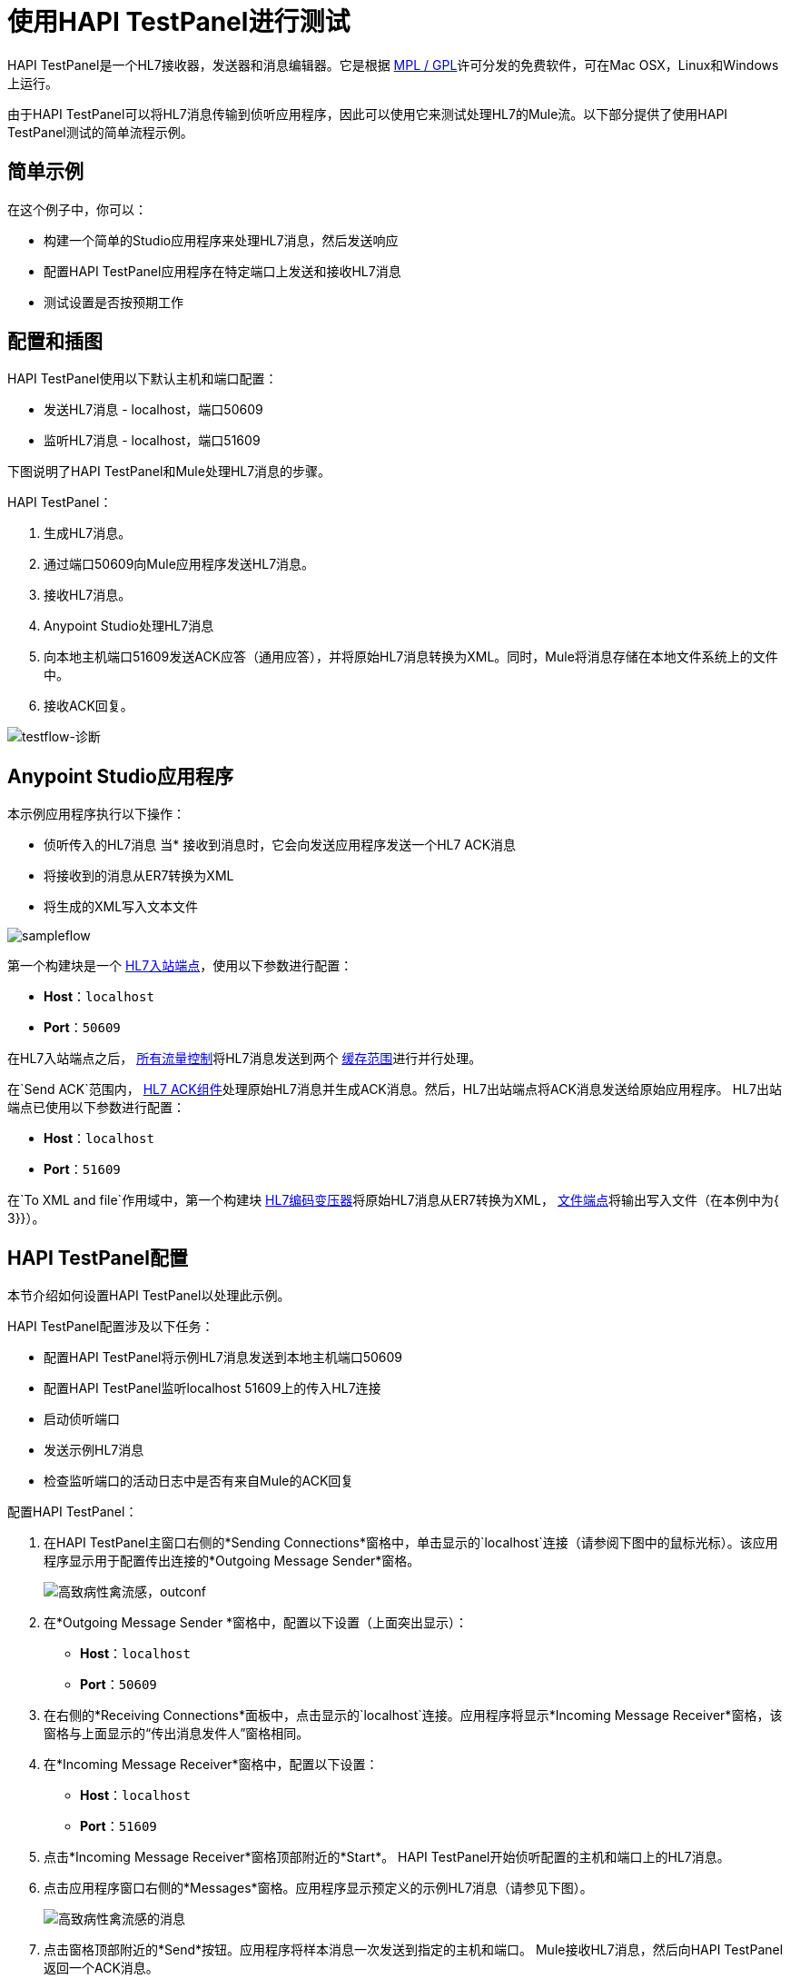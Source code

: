 = 使用HAPI TestPanel进行测试
:keywords: hl7, hapi, testpanel

HAPI TestPanel是一个HL7接收器，发送器和消息编辑器。它是根据 link:http://hl7api.sourceforge.net/license.html[MPL / GPL]许可分发的免费软件，可在Mac OSX，Linux和Windows上运行。

由于HAPI TestPanel可以将HL7消息传输到侦听应用程序，因此可以使用它来测试处理HL7的Mule流。以下部分提供了使用HAPI TestPanel测试的简单流程示例。

== 简单示例

在这个例子中，你可以：

* 构建一个简单的Studio应用程序来处理HL7消息，然后发送响应
* 配置HAPI TestPanel应用程序在特定端口上发送和接收HL7消息
* 测试设置是否按预期工作

== 配置和插图

HAPI TestPanel使用以下默认主机和端口配置：

* 发送HL7消息 -  localhost，端口50609
* 监听HL7消息 -  localhost，端口51609

下图说明了HAPI TestPanel和Mule处理HL7消息的步骤。

HAPI TestPanel：

. 生成HL7消息。
. 通过端口50609向Mule应用程序发送HL7消息。
. 接收HL7消息。
.  Anypoint Studio处理HL7消息
. 向本地主机端口51609发送ACK应答（通用应答），并将原始HL7消息转换为XML。同时，Mule将消息存储在本地文件系统上的文件中。
. 接收ACK回复。

image:testflow-diag.png[testflow-诊断]

==  Anypoint Studio应用程序

本示例应用程序执行以下操作：

* 侦听传入的HL7消息
当* 接收到消息时，它会向发送应用程序发送一个HL7 ACK消息
* 将接收到的消息从ER7转换为XML
* 将生成的XML写入文本文件

image:sampleflow.png[sampleflow]

第一个构建块是一个 link:/healthcare-toolkit/v/2.0/hl7-endpoint-reference[HL7入站端点]，使用以下参数进行配置：

*  *Host*：`localhost`
*  *Port*：`50609`

在HL7入站端点之后， link:/mule-user-guide/v/3.7/all-flow-control-reference[所有流量控制]将HL7消息发送到两个 link:/mule-user-guide/v/3.7/cache-scope[缓存范围]进行并行处理。

在`Send ACK`范围内， link:/healthcare-toolkit/v/2.0/hl7-ack-component-reference[HL7 ACK组件]处理原始HL7消息并生成ACK消息。然后，HL7出站端点将ACK消息发送给原始应用程序。 HL7出站端点已使用以下参数进行配置：

*  *Host*：`localhost`
*  *Port*：`51609`

在`To XML and file`作用域中，第一个构建块 link:/healthcare-toolkit/v/2.0/hl7-encoding-transformer[HL7编码变压器]将原始HL7消息从ER7转换为XML， link:/mule-user-guide/v/3.7/file-connector[文件端点]将输出写入文件（在本例中为{ 3}}）。

==  HAPI TestPanel配置

本节介绍如何设置HAPI TestPanel以处理此示例。

HAPI TestPanel配置涉及以下任务：

* 配置HAPI TestPanel将示例HL7消息发送到本地主机端口50609
* 配置HAPI TestPanel监听localhost 51609上的传入HL7连接
* 启动侦听端口
* 发送示例HL7消息
* 检查监听端口的活动日志中是否有来自Mule的ACK回复

配置HAPI TestPanel：

. 在HAPI TestPanel主窗口右侧的*Sending Connections*窗格中，单击显示的`localhost`连接（请参阅下图中的鼠标光标）。该应用程序显示用于配置传出连接的*Outgoing Message Sender*窗格。
+
image:hapi-outconf.png[高致病性禽流感，outconf]
+
. 在*Outgoing Message Sender *窗格中，配置以下设置（上面突出显示）：
**  *Host*：`localhost`
**  *Port*：`50609`
. 在右侧的*Receiving Connections*面板中，点击显示的`localhost`连接。应用程序将显示*Incoming Message Receiver*窗格，该窗格与上面显示的“传出消息发件人”窗格相同。
. 在*Incoming Message Receiver*窗格中，配置以下设置：
**  *Host*：`localhost`
**  *Port*：`51609`
. 点击*Incoming Message Receiver*窗格顶部附近的*Start*。 HAPI TestPanel开始侦听配置的主机和端口上的HL7消息。
. 点击应用程序窗口右侧的*Messages*窗格。应用程序显示预定义的示例HL7消息（请参见下图）。
+
image:hapi-messages.png[高致病性禽流感的消息]
+
. 点击窗格顶部附近的*Send*按钮。应用程序将样本消息一次发送到指定的主机和端口。 Mule接收HL7消息，然后向HAPI TestPanel返回一个ACK消息。
. 点击*Receiving Connections*面板中的`localhost`连接，然后查看来自Mule的HL7响应的*Activity*日志。下图显示了Mule发送的HL7 ACK消息。
+
image:hapi-incoming-ack.png[HAPI传入-ACK]


== 另请参阅

了解有关配置Toolkit中元素的更多信息：

*  link:/healthcare-toolkit/v/2.0/hl7-ack-component-reference[HL7 ACK组件参考]
*  link:/healthcare-toolkit/v/2.0/hl7-append-segment-component-reference[HL7附加段组件引用]
*  link:/healthcare-toolkit/v/2.0/hl7-delete-segment-component-reference[HL7删除段组件引用]
*  link:/healthcare-toolkit/v/2.0/hl7-encoding-transformer[HL7编码变压器]
*  link:/healthcare-toolkit/v/2.0/hl7-endpoint-reference[HL7端点参考]
*  link:/healthcare-toolkit/v/2.0/hl7-exception-strategy[HL7例外策略]
*  link:/healthcare-toolkit/v/2.0/hl7-global-connector[HL7全球连接器]
*  link:/healthcare-toolkit/v/2.0/hl7-message-component[HL7消息组件]
*  link:/healthcare-toolkit/v/2.0/hl7-message-validation[HL7消息验证]
*  link:/healthcare-toolkit/v/2.0/hl7-mule-expression-language-support[HL7 Mule表达式语言支持]
*  link:/healthcare-toolkit/v/2.0/hl7-profile-validator-filter[HL7配置文件验证器过滤器]
*  link:/healthcare-toolkit/v/2.0/testing-with-hapi-testpanel[使用HAPI TestPanel进行测试]




